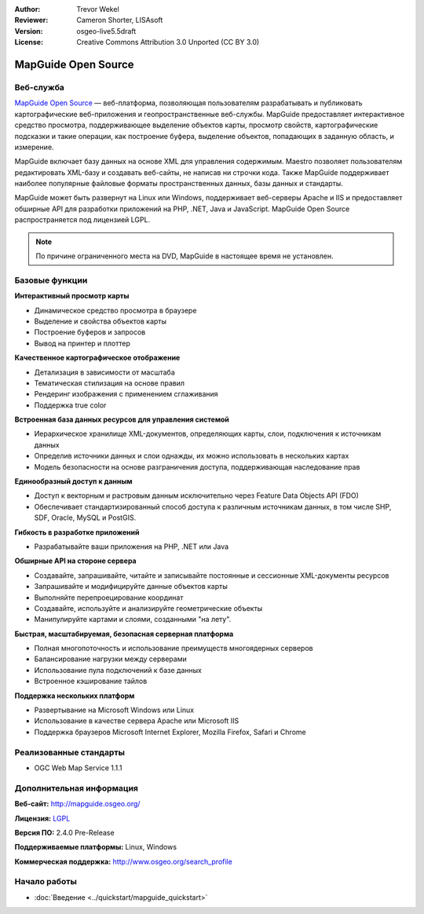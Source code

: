 ﻿:Author: Trevor Wekel
:Reviewer: Cameron Shorter, LISAsoft
:Version: osgeo-live5.5draft
:License: Creative Commons Attribution 3.0 Unported (CC BY 3.0)

.. image:: ../../images/project_logos/logo-MapGuideOS.png
  :scale: 100 %
  :alt: логотип проекта
  :align: right
  :target: http://mapguide.osgeo.org/

.. image:: ../../images/logos/OSGeo_project.png
  :scale: 100 %
  :alt: Проект OSGeo
  :align: right
  :target: http://www.osgeo.org


MapGuide Open Source
================================================================================

Веб-служба
--------------------------------------------------------------------------------

`MapGuide Open Source <http://mapguide.osgeo.org/>`_ — веб-платформа, позволяющая пользователям разрабатывать и публиковать
картографические веб-приложения и геопространственные веб-службы. MapGuide предоставляет интерактивное средство просмотра,
поддерживающее выделение объектов карты, просмотр свойств, картографические подсказки и такие операции, как построение буфера, выделение объектов, попадающих в заданную область, и измерение.

MapGuide включает базу данных на основе XML для управления содержимым. Maestro позволяет пользователям редактировать XML-базу
и создавать веб-сайты, не написав ни строчки кода. Также MapGuide поддерживает наиболее популярные файловые форматы
пространственных данных, базы данных и стандарты.

MapGuide может быть развернут на Linux или Windows, поддерживает веб-серверы Apache и IIS и предоставляет обширные API
для разработки приложений на PHP, .NET, Java и JavaScript. MapGuide Open Source распространяется под лицензией LGPL.

.. image:: ../../images/screenshots/1024x768/mapguide_viewer.png
  :scale: 50%
  :alt: скриншот
  :align: right

.. note:: По причине ограниченного места на DVD, MapGuide в настоящее время не установлен.

.. закомментировано, так как ручная установка сейчас не работает: Для установки откройте терминал и выполните команды ``cd gisvm/bin; sudo ./install_mapguide.sh``

Базовые функции
--------------------------------------------------------------------------------

**Интерактивный просмотр карты**

* Динамическое средство просмотра в браузере
* Выделение и свойства объектов карты
* Построение буферов и запросов
* Вывод на принтер и плоттер

**Качественное картографическое отображение**

* Детализация в зависимости от масштаба
* Тематическая стилизация на основе правил
* Рендеринг изображения с применением сглаживания
* Поддержка true color

**Встроенная база данных ресурсов для управления системой**

* Иерархическое хранилище XML-документов, определяющих карты, слои, подключения к источникам данных
* Определив источники данных и слои однажды, их можно использовать в нескольких картах
* Модель безопасности на основе разграничения доступа, поддерживающая наследование прав

**Единообразный доступ к данным**

* Доступ к векторным и растровым данным исключительно через Feature Data Objects API (FDO)
* Обеспечивает стандартизированный способ доступа к различным источникам данных, в том числе SHP, SDF, Oracle, MySQL и PostGIS.

**Гибкость в разработке приложений**

* Разрабатывайте ваши приложения на PHP, .NET или Java

**Обширные API на стороне сервера**

* Создавайте, запрашивайте, читайте и записывайте постоянные и сессионные XML-документы ресурсов
* Запрашивайте и модифицируйте данные объектов карты
* Выполняйте перепроецирование координат
* Создавайте, используйте и анализируйте геометрические объекты
* Манипулируйте картами и слоями, созданными "на лету".

**Быстрая, масштабируемая, безопасная серверная платформа**

* Полная многопоточность и использование преимуществ многоядерных серверов
* Балансирование нагрузки между серверами
* Использование пула подключений к базе данных
* Встроенное кэширование тайлов

**Поддержка нескольких платформ**

* Развертывание на Microsoft Windows или Linux
* Использование в качестве сервера Apache или Microsoft IIS
* Поддержка браузеров Microsoft Internet Explorer, Mozilla Firefox, Safari и Chrome

Реализованные стандарты
--------------------------------------------------------------------------------

* OGC Web Map Service 1.1.1 


Дополнительная информация
--------------------------------------------------------------------------------

**Веб-сайт:** http://mapguide.osgeo.org/

**Лицензия:** `LGPL <http://www.gnu.org/copyleft/lesser.html>`_

**Версия ПО:** 2.4.0 Pre-Release

**Поддерживаемые платформы:** Linux, Windows

**Коммерческая поддержка:** http://www.osgeo.org/search_profile


Начало работы
--------------------------------------------------------------------------------

* :doc:`Введение <../quickstart/mapguide_quickstart>`


